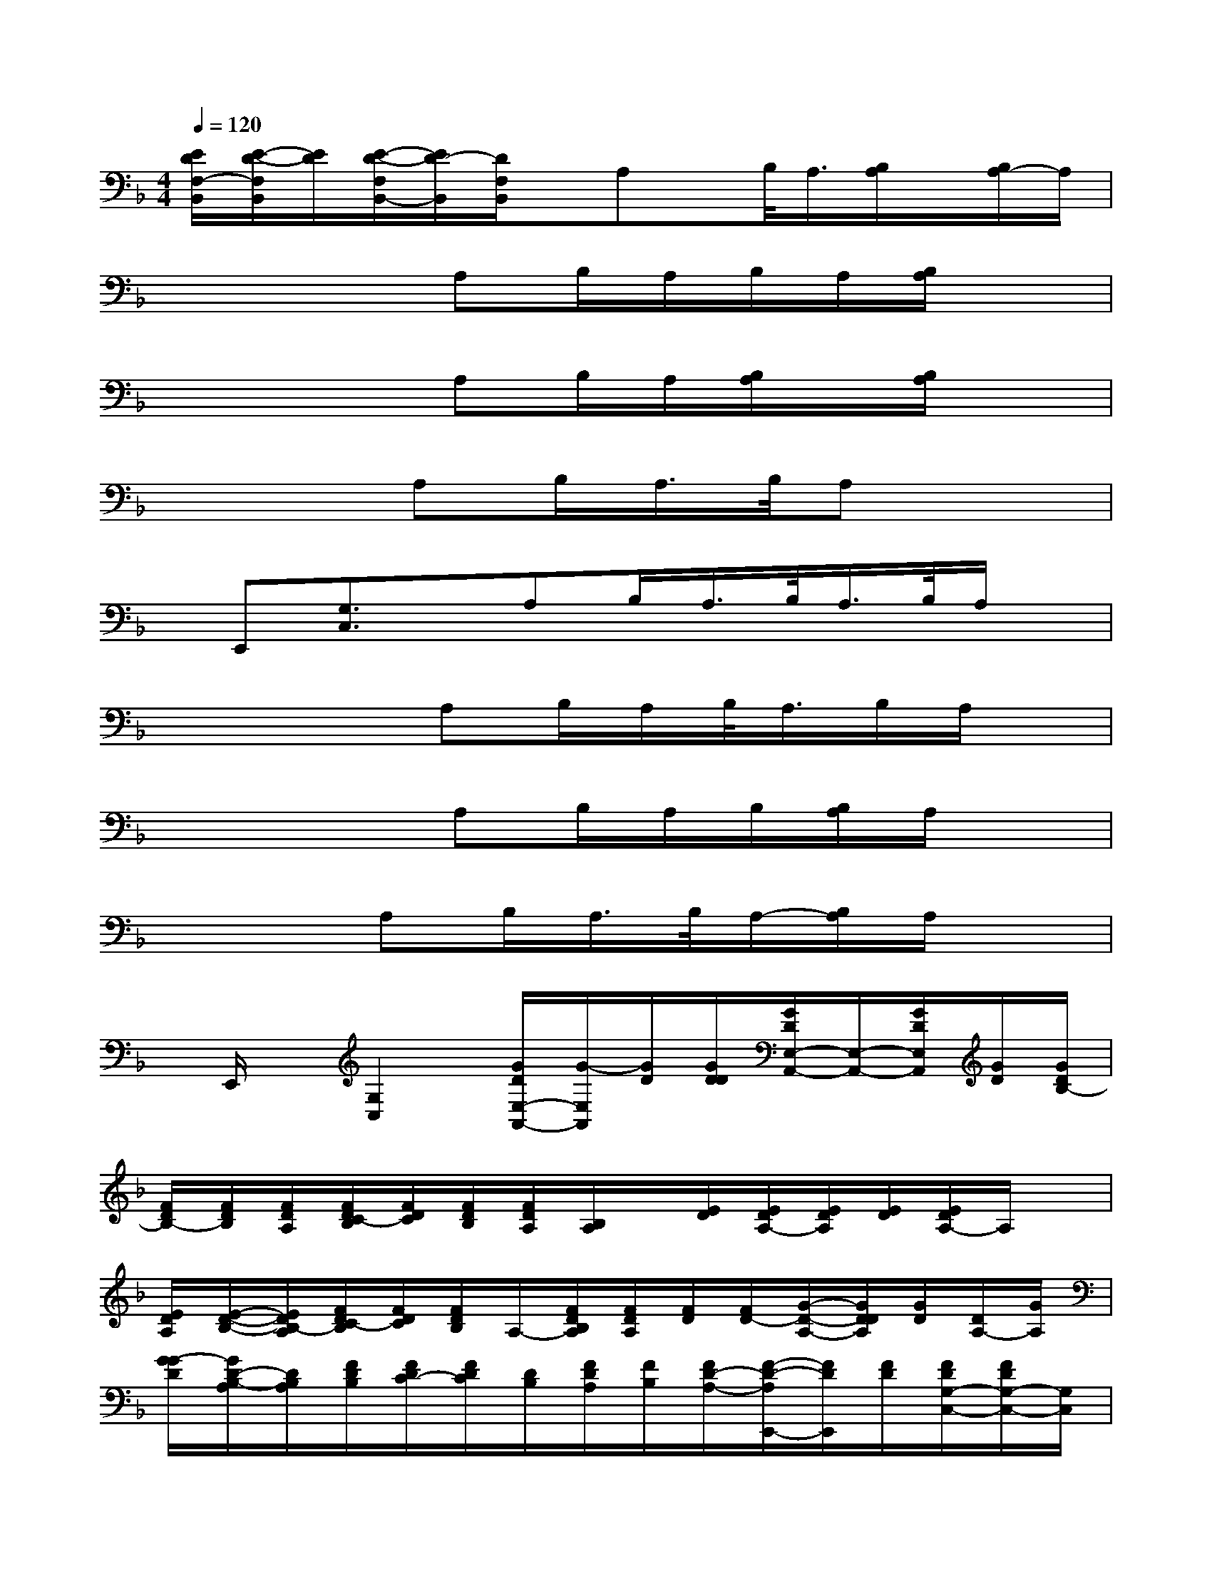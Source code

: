 X:1
T:
M:4/4
L:1/8
Q:1/4=120
K:F%1flats
V:1
[E/2D/2F,/2-B,,/2][E/2-D/2-F,/2B,,/2][E/2D/2][E/2-D/2-F,/2B,,/2-][E/2D/2-B,,/2][D/2F,/2B,,/2]x/2A,x/2B,/2<A,/2[B,/2A,/2]x/2[B,/2A,/2-]A,/2|
x3x/2A,B,/2A,/2B,/2A,/2[B,/2A,/2]x|
x3x/2A,B,/2A,/2[B,/2A,/2]x/2[B,/2A,/2]x|
x3A,B,/2A,/2>B,/2A,x3/2|
x/2E,,[G,3/2C,3/2]x/2A,B,/2A,/2>B,/2A,/2>B,/2A,/2x/2|
x3x/2A,B,/2A,/2B,/2<A,/2B,/2A,/2x/2|
x3x/2A,B,/2A,/2B,/2[B,/2A,/2]A,/2x|
x3A,B,/2A,/2>B,/2A,/2-[B,/2A,/2]A,/2x|
x/2E,,/2x/2[G,2C,2][G/2D/2E,/2-A,,/2-][G/2-E,/2A,,/2][G/2D/2][G/2D/2D/2][G/2D/2E,/2-A,,/2-][E,/2-A,,/2-][G/2D/2E,/2A,,/2][G/2D/2][G/2D/2B,/2-]|
[F/2D/2B,/2-][F/2D/2B,/2][F/2D/2A,/2][F/2D/2C/2-B,/2][F/2D/2C/2][F/2D/2B,/2][F/2D/2A,/2][B,/2A,/2]x/2[E/2D/2][E/2D/2A,/2-][E/2D/2A,/2][E/2D/2][E/2D/2A,/2-]A,/2x/2|
[E/2D/2A,/2][E/2-D/2-B,/2-][E/2D/2B,/2-A,/2][F/2D/2C/2-B,/2][F/2D/2C/2][F/2D/2B,/2]A,/2-[F/2D/2B,/2A,/2][F/2D/2A,/2][F/2D/2][F/2D/2-][G/2-D/2-A,/2-][G/2D/2D/2A,/2][G/2D/2][D/2A,/2-][G/2A,/2]|
[G/2-G/2D/2][G/2D/2-B,/2-A,/2][D/2B,/2A,/2][F/2D/2B,/2][F/2D/2C/2-][F/2D/2C/2][D/2B,/2][F/2D/2A,/2][F/2B,/2][F/2D/2-A,/2-][F/2-D/2-A,/2E,,/2-][F/2D/2E,,/2][F/2D/2][F/2D/2G,/2-C,/2-][F/2D/2G,/2-C,/2-][G,/2C,/2]|
[F,/2-=B,,/2-][E/2-D/2-F,/2=B,,/2][E/2D/2][EDF,-_B,,-][F,/2B,,/2][E/2D/2F,/2-B,,/2-][E/2D/2F,/2-B,,/2]F,/2[F,/2-B,,/2-][D/2-F,/2-B,,/2][D/2F,/2B,,/2]x/2[D,/2-G,,/2-][G/2D/2D,/2-G,,/2][G/2D/2D,/2]|
[G/2D/2D,/2-G,,/2][G/2D/2D,/2-G,,/2-][G/2D/2D,/2G,,/2][G/2D/2E,/2-A,,/2-][G/2D/2-E,/2-A,,/2-][D/2E,/2A,,/2][F/2-E,/2-A,,/2][F/2F/2D/2-E,/2A,,/2][F/2D/2D/2][F/2D/2E,/2-A,,/2-][F/2-D/2-E,/2A,,/2][F/2D/2E,/2A,,/2][E/2D/2][E/2D/2F,/2-][F,/2B,,/2][E/2D/2]|
[E/2D/2F,/2-B,,/2][E/2D/2F,/2B,,/2]D/2-[E/2-D/2-][E/2D/2G,/2-C,/2-][F/2D/2G,/2C,/2]D/2[F/2G,/2-C,/2-C,/2][F/2D/2G,/2-C,/2][F/2D/2G,/2][F/2D/2G,/2C,/2][F/2D/2][F/2D/2G,/2C,/2]D/2[D,/2-G,,/2-][G/2D/2D,/2-G,,/2-]|
[G/2D/2D,/2G,,/2][G/2D/2D,/2-G,,/2-][G/2D/2D,/2G,,/2][D/2A,,/2-][G/2D/2-E,/2-A,,/2-][D/2-E,/2-A,,/2][F/2D/2E,/2-E,/2A,,/2][F/2D/2E,/2A,,/2][F/2D/2][F/2D/2E,/2-A,,/2][F/2D/2E,/2][F/2D/2-E,/2A,,/2][F/2D/2][D/2F,/2-B,,/2-][E/2F,/2B,,/2][E/2D/2D/2B,,/2]